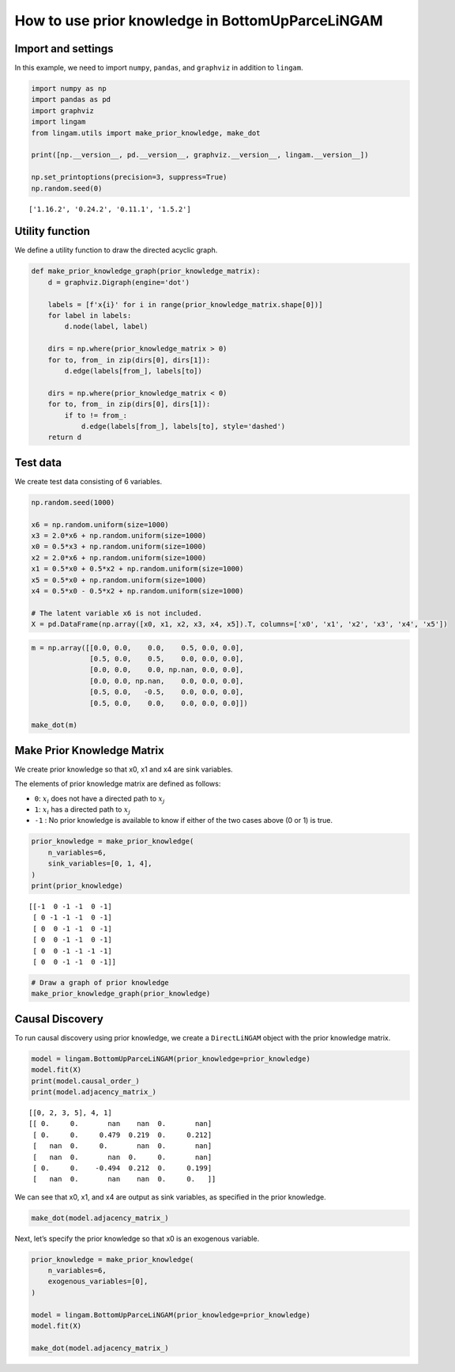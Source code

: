 
How to use prior knowledge in BottomUpParceLiNGAM
=================================================

Import and settings
-------------------

In this example, we need to import ``numpy``, ``pandas``, and
``graphviz`` in addition to ``lingam``.

.. code-block:: python

    import numpy as np
    import pandas as pd
    import graphviz
    import lingam
    from lingam.utils import make_prior_knowledge, make_dot
    
    print([np.__version__, pd.__version__, graphviz.__version__, lingam.__version__])
    
    np.set_printoptions(precision=3, suppress=True)
    np.random.seed(0)


.. parsed-literal::

    ['1.16.2', '0.24.2', '0.11.1', '1.5.2']
    

Utility function
----------------

We define a utility function to draw the directed acyclic graph.

.. code-block:: python

    def make_prior_knowledge_graph(prior_knowledge_matrix):
        d = graphviz.Digraph(engine='dot')
        
        labels = [f'x{i}' for i in range(prior_knowledge_matrix.shape[0])]
        for label in labels:
            d.node(label, label)
    
        dirs = np.where(prior_knowledge_matrix > 0)
        for to, from_ in zip(dirs[0], dirs[1]):
            d.edge(labels[from_], labels[to])
    
        dirs = np.where(prior_knowledge_matrix < 0)
        for to, from_ in zip(dirs[0], dirs[1]):
            if to != from_:
                d.edge(labels[from_], labels[to], style='dashed')
        return d

Test data
---------

We create test data consisting of 6 variables.

.. code-block:: python

    np.random.seed(1000)
    
    x6 = np.random.uniform(size=1000)
    x3 = 2.0*x6 + np.random.uniform(size=1000)
    x0 = 0.5*x3 + np.random.uniform(size=1000)
    x2 = 2.0*x6 + np.random.uniform(size=1000)
    x1 = 0.5*x0 + 0.5*x2 + np.random.uniform(size=1000)
    x5 = 0.5*x0 + np.random.uniform(size=1000)
    x4 = 0.5*x0 - 0.5*x2 + np.random.uniform(size=1000)
    
    # The latent variable x6 is not included.
    X = pd.DataFrame(np.array([x0, x1, x2, x3, x4, x5]).T, columns=['x0', 'x1', 'x2', 'x3', 'x4', 'x5'])

.. code-block:: python

    m = np.array([[0.0, 0.0,    0.0,    0.5, 0.0, 0.0],
                  [0.5, 0.0,    0.5,    0.0, 0.0, 0.0],
                  [0.0, 0.0,    0.0, np.nan, 0.0, 0.0],
                  [0.0, 0.0, np.nan,    0.0, 0.0, 0.0],
                  [0.5, 0.0,   -0.5,    0.0, 0.0, 0.0],
                  [0.5, 0.0,    0.0,    0.0, 0.0, 0.0]])
    
    make_dot(m)




.. image:: ../image/pk_parcelingam1.svg



Make Prior Knowledge Matrix
---------------------------

We create prior knowledge so that x0, x1 and x4 are sink variables.

The elements of prior knowledge matrix are defined as follows: 

* ``0``: :math:`{x}_{i}` does not have a directed path to :math:`{x}_{j}`
* ``1``: :math:`{x}_{i}` has a directed path to :math:`{x}_{j}`
* ``-1`` : No prior knowledge is available to know if either of the two cases above (0 or 1) is true.

.. code-block:: python

    prior_knowledge = make_prior_knowledge(
        n_variables=6,
        sink_variables=[0, 1, 4],
    )
    print(prior_knowledge)


.. parsed-literal::

    [[-1  0 -1 -1  0 -1]
     [ 0 -1 -1 -1  0 -1]
     [ 0  0 -1 -1  0 -1]
     [ 0  0 -1 -1  0 -1]
     [ 0  0 -1 -1 -1 -1]
     [ 0  0 -1 -1  0 -1]]
    

.. code-block:: python

    # Draw a graph of prior knowledge
    make_prior_knowledge_graph(prior_knowledge)




.. image:: ../image/pk_parcelingam2.svg



Causal Discovery
----------------

To run causal discovery using prior knowledge, we create a
``DirectLiNGAM`` object with the prior knowledge matrix.

.. code-block:: python

    model = lingam.BottomUpParceLiNGAM(prior_knowledge=prior_knowledge)
    model.fit(X)
    print(model.causal_order_)
    print(model.adjacency_matrix_)


.. parsed-literal::

    [[0, 2, 3, 5], 4, 1]
    [[ 0.     0.       nan    nan  0.       nan]
     [ 0.     0.     0.479  0.219  0.     0.212]
     [   nan  0.     0.       nan  0.       nan]
     [   nan  0.       nan  0.     0.       nan]
     [ 0.     0.    -0.494  0.212  0.     0.199]
     [   nan  0.       nan    nan  0.     0.   ]]
    

We can see that x0, x1, and x4 are output as sink variables, as
specified in the prior knowledge.

.. code-block:: python

    make_dot(model.adjacency_matrix_)




.. image:: ../image/pk_parcelingam3.svg



Next, let’s specify the prior knowledge so that x0 is an exogenous
variable.

.. code-block:: python

    prior_knowledge = make_prior_knowledge(
        n_variables=6,
        exogenous_variables=[0],
    )
    
    model = lingam.BottomUpParceLiNGAM(prior_knowledge=prior_knowledge)
    model.fit(X)
    
    make_dot(model.adjacency_matrix_)




.. image:: ../image/pk_parcelingam4.svg




